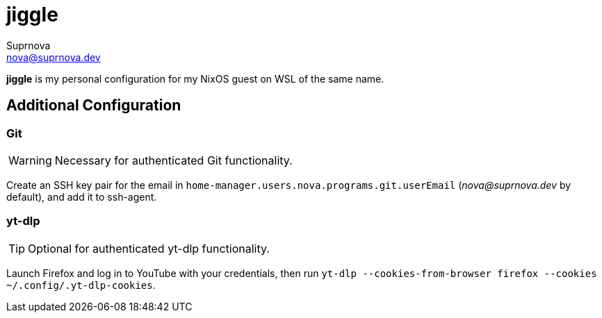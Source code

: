 = jiggle
Suprnova <nova@suprnova.dev>

*jiggle* is my personal configuration for my NixOS guest on WSL of the same name.

== Additional Configuration

=== Git

WARNING: Necessary for authenticated Git functionality.

Create an SSH key pair for the email in `home-manager.users.nova.programs.git.userEmail` (_nova@suprnova.dev_ by default),
and add it to ssh-agent.

=== yt-dlp

TIP: Optional for authenticated yt-dlp functionality.

Launch Firefox and log in to YouTube with your credentials, then run `yt-dlp --cookies-from-browser firefox --cookies ~/.config/.yt-dlp-cookies`.
